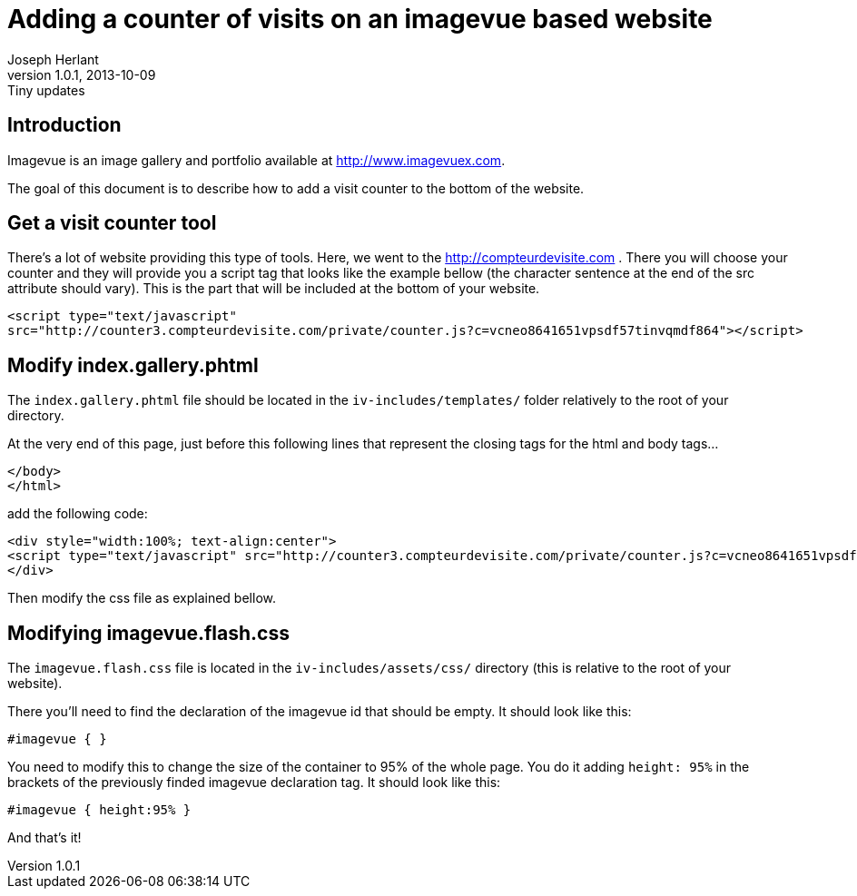 Adding a counter of visits on an imagevue based website
=======================================================
Joseph Herlant
v1.0.1, 2013-10-09: Tiny updates
:Author Initials: Joseph Herlant
:description: This document explains how to easily add a counter for counting +
  visitors surfing on your website when using the 'imagevue' website builder.
:keywords: website, blog, gallery, generator, imagevue, visit, counter

/////
:revinfo:
v1.0.0, 2013-09-26: Creation
/////

Introduction
------------

Imagevue is an image gallery and portfolio available at
http://www.imagevuex.com.

The goal of this document is to describe how to add a visit counter to the
bottom of the website.


Get a visit counter tool
------------------------

There's a lot of website providing this type of tools. Here, we went to the
http://compteurdevisite.com . There you will choose your counter and they will
provide you a script tag that looks like the example bellow (the character sentence at the end
of the src attribute should vary). This is the part that will be included at the
bottom of your website.

[source, html]
-----
<script type="text/javascript"
src="http://counter3.compteurdevisite.com/private/counter.js?c=vcneo8641651vpsdf57tinvqmdf864"></script>
-----


Modify index.gallery.phtml
--------------------------

The `index.gallery.phtml` file should be located in the `iv-includes/templates/`
folder relatively to the root of your directory.

At the very end of this page, just before this following lines that represent
the closing tags for the html and body tags...

[source, html]
-----
</body>
</html>
-----

add the following code:

[source, html]
-----
<div style="width:100%; text-align:center">
<script type="text/javascript" src="http://counter3.compteurdevisite.com/private/counter.js?c=vcneo8641651vpsdf57tinvqmdf864"></script>
</div>
-----

Then modify the css file as explained bellow.


Modifying imagevue.flash.css
----------------------------

The `imagevue.flash.css` file is located in the `iv-includes/assets/css/`
directory (this is relative to the root of your website).

There you'll need to find the declaration of the imagevue id that should be
empty. It should look like this:

[source, css]
-----
#imagevue { }
-----

You need to modify this to change the size of the container to 95% of the whole
page. You do it adding `height: 95%` in the brackets of the previously finded
imagevue declaration tag. It should look like this:

[source, css]
-----
#imagevue { height:95% }
-----

And that's it!

